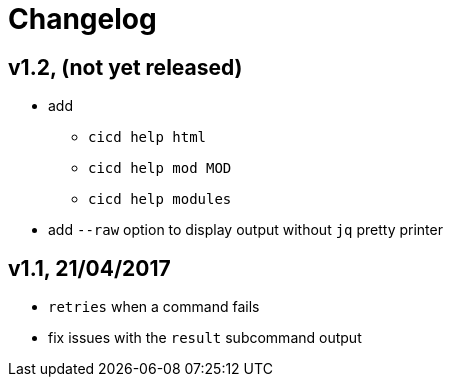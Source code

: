 # Changelog


## v1.2, (not yet released)

- add
* `cicd help html`
* `cicd help mod MOD`
* `cicd help modules`
- add `--raw` option to display output without `jq` pretty printer

## v1.1, 21/04/2017

- `retries` when a command fails
- fix issues with the `result` subcommand output
